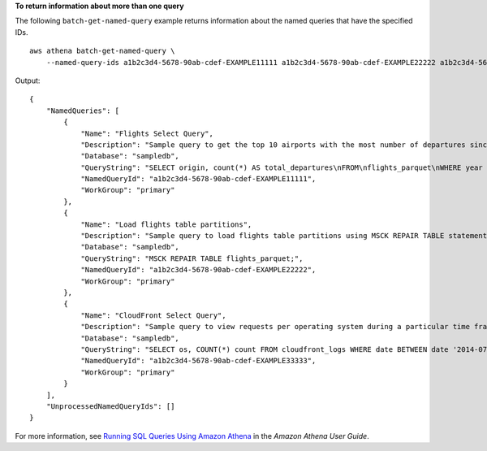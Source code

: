 **To return information about more than one query**

The following ``batch-get-named-query`` example returns information about the named queries that have the specified IDs. ::

    aws athena batch-get-named-query \
        --named-query-ids a1b2c3d4-5678-90ab-cdef-EXAMPLE11111 a1b2c3d4-5678-90ab-cdef-EXAMPLE22222 a1b2c3d4-5678-90ab-cdef-EXAMPLE33333 

Output::

    {
        "NamedQueries": [
            {
                "Name": "Flights Select Query",
                "Description": "Sample query to get the top 10 airports with the most number of departures since 2000",
                "Database": "sampledb",
                "QueryString": "SELECT origin, count(*) AS total_departures\nFROM\nflights_parquet\nWHERE year >= '2000'\nGROUP BY origin\nORDER BY total_departures DESC\nLIMIT 10;",
                "NamedQueryId": "a1b2c3d4-5678-90ab-cdef-EXAMPLE11111",
                "WorkGroup": "primary"
            },
            {
                "Name": "Load flights table partitions",
                "Description": "Sample query to load flights table partitions using MSCK REPAIR TABLE statement",
                "Database": "sampledb",
                "QueryString": "MSCK REPAIR TABLE flights_parquet;",
                "NamedQueryId": "a1b2c3d4-5678-90ab-cdef-EXAMPLE22222",
                "WorkGroup": "primary"
            },
            {
                "Name": "CloudFront Select Query",
                "Description": "Sample query to view requests per operating system during a particular time frame",
                "Database": "sampledb",
                "QueryString": "SELECT os, COUNT(*) count FROM cloudfront_logs WHERE date BETWEEN date '2014-07-05' AND date '2014-08-05' GROUP BY os;",
                "NamedQueryId": "a1b2c3d4-5678-90ab-cdef-EXAMPLE33333",
                "WorkGroup": "primary"
            }
        ],
        "UnprocessedNamedQueryIds": []
    }

For more information, see `Running SQL Queries Using Amazon Athena <https://docs.aws.amazon.com/athena/latest/ug/querying-athena-tables.html>`__ in the *Amazon Athena User Guide*.